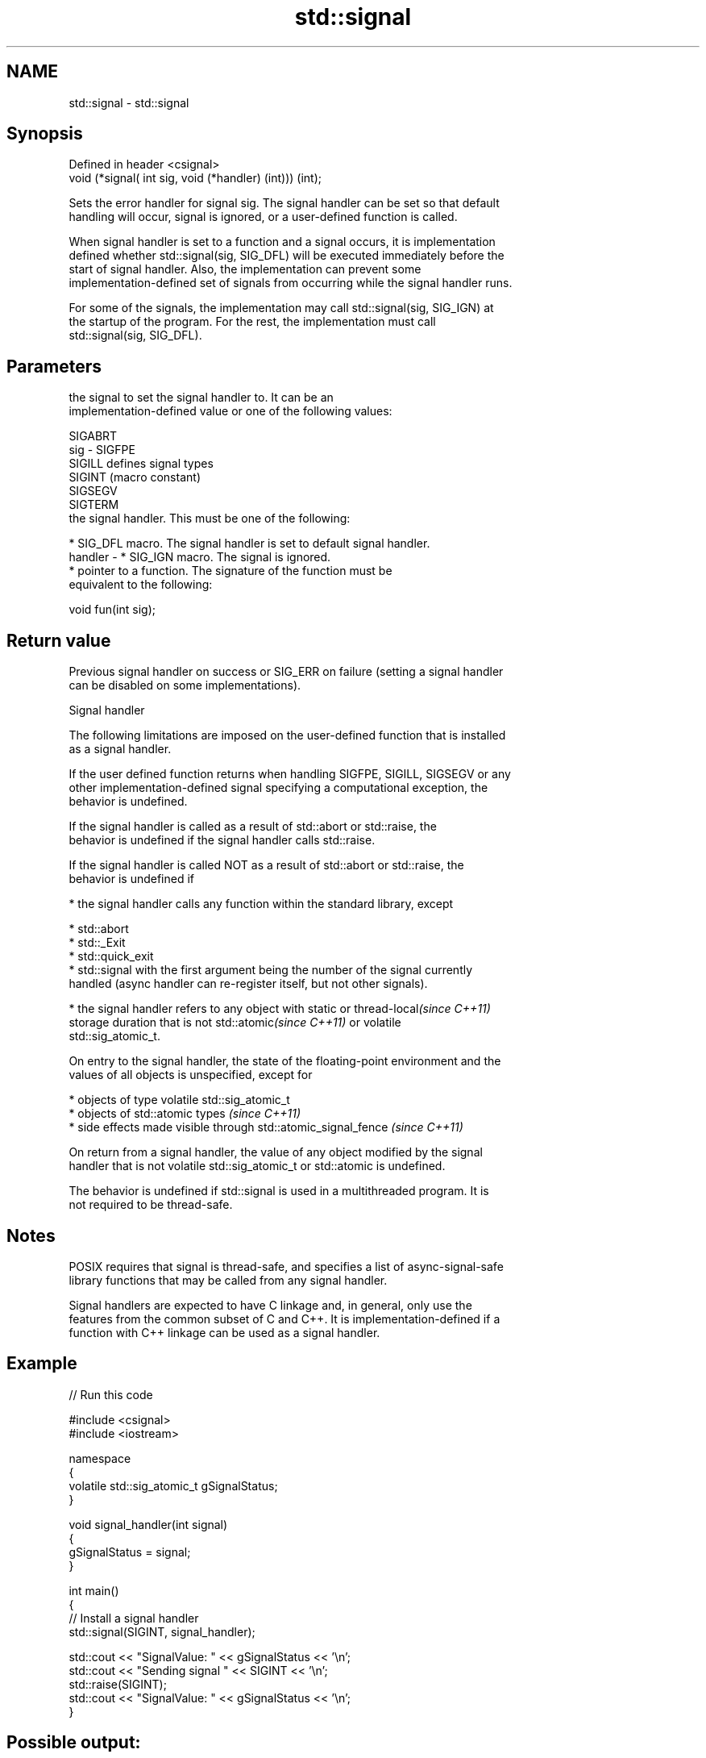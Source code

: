 .TH std::signal 3 "Nov 16 2016" "2.1 | http://cppreference.com" "C++ Standard Libary"
.SH NAME
std::signal \- std::signal

.SH Synopsis
   Defined in header <csignal>
   void (*signal( int sig, void (*handler) (int))) (int);

   Sets the error handler for signal sig. The signal handler can be set so that default
   handling will occur, signal is ignored, or a user-defined function is called.

   When signal handler is set to a function and a signal occurs, it is implementation
   defined whether std::signal(sig, SIG_DFL) will be executed immediately before the
   start of signal handler. Also, the implementation can prevent some
   implementation-defined set of signals from occurring while the signal handler runs.

   For some of the signals, the implementation may call std::signal(sig, SIG_IGN) at
   the startup of the program. For the rest, the implementation must call
   std::signal(sig, SIG_DFL).

.SH Parameters

             the signal to set the signal handler to. It can be an
             implementation-defined value or one of the following values:

             SIGABRT
   sig     - SIGFPE
             SIGILL  defines signal types
             SIGINT  (macro constant)
             SIGSEGV
             SIGTERM
             the signal handler. This must be one of the following:

               * SIG_DFL macro. The signal handler is set to default signal handler.
   handler -   * SIG_IGN macro. The signal is ignored.
               * pointer to a function. The signature of the function must be
                 equivalent to the following:

             void fun(int sig);

.SH Return value

   Previous signal handler on success or SIG_ERR on failure (setting a signal handler
   can be disabled on some implementations).

   Signal handler

   The following limitations are imposed on the user-defined function that is installed
   as a signal handler.

   If the user defined function returns when handling SIGFPE, SIGILL, SIGSEGV or any
   other implementation-defined signal specifying a computational exception, the
   behavior is undefined.

   If the signal handler is called as a result of std::abort or std::raise, the
   behavior is undefined if the signal handler calls std::raise.

   If the signal handler is called NOT as a result of std::abort or std::raise, the
   behavior is undefined if

     * the signal handler calls any function within the standard library, except

     * std::abort
     * std::_Exit
     * std::quick_exit
     * std::signal with the first argument being the number of the signal currently
       handled (async handler can re-register itself, but not other signals).

     * the signal handler refers to any object with static or thread-local\fI(since C++11)\fP
       storage duration that is not std::atomic\fI(since C++11)\fP or volatile
       std::sig_atomic_t.

   On entry to the signal handler, the state of the floating-point environment and the
   values of all objects is unspecified, except for

     * objects of type volatile std::sig_atomic_t
     * objects of std::atomic types \fI(since C++11)\fP
     * side effects made visible through std::atomic_signal_fence \fI(since C++11)\fP

   On return from a signal handler, the value of any object modified by the signal
   handler that is not volatile std::sig_atomic_t or std::atomic is undefined.

   The behavior is undefined if std::signal is used in a multithreaded program. It is
   not required to be thread-safe.

.SH Notes

   POSIX requires that signal is thread-safe, and specifies a list of async-signal-safe
   library functions that may be called from any signal handler.

   Signal handlers are expected to have C linkage and, in general, only use the
   features from the common subset of C and C++. It is implementation-defined if a
   function with C++ linkage can be used as a signal handler.

.SH Example

   
// Run this code

 #include <csignal>
 #include <iostream>

 namespace
 {
   volatile std::sig_atomic_t gSignalStatus;
 }

 void signal_handler(int signal)
 {
   gSignalStatus = signal;
 }

 int main()
 {
   // Install a signal handler
   std::signal(SIGINT, signal_handler);

   std::cout << "SignalValue: " << gSignalStatus << '\\n';
   std::cout << "Sending signal " << SIGINT << '\\n';
   std::raise(SIGINT);
   std::cout << "SignalValue: " << gSignalStatus << '\\n';
 }

.SH Possible output:

 SignalValue: 0
 Sending signal 2
 SignalValue: 2

.SH See also

   raise               runs the signal handler for particular signal
                       \fI(function)\fP
   C documentation for
   signal
   atomic_signal_fence fence between a thread and a signal handler executed in the same
   \fI(C++11)\fP             thread
                       \fI(function)\fP

